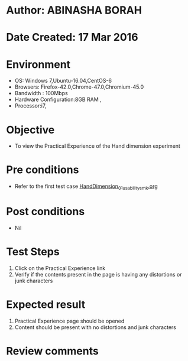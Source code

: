 * Author: ABINASHA BORAH
* Date Created: 17 Mar 2016
* Environment
  - OS: Windows 7,Ubuntu-16.04,CentOS-6
  - Browsers: Firefox-42.0,Chrome-47.0,Chromium-45.0
  - Bandwidth : 100Mbps
  - Hardware Configuration:8GB RAM , 
  - Processor:i7,

* Objective
  - To view the Practical Experience of the Hand dimension experiment

* Pre conditions
  - Refer to the first test case [[https://github.com/Virtual-Labs/ergonomics-iitg/blob/master/test-cases/integration_test-cases/Hand%20Dimension/HandDimension_01_usability_smk.org][HandDimension_01_usability_smk.org]]
* Post conditions
   - Nil
* Test Steps
  1. Click on the Practical Experience link
  2. Verify if the contents present in the page is having any distortions or junk characters

* Expected result
  1. Practical Experience page should be opened
  2. Content should be present with no distortions and junk characters	

* Review comments
